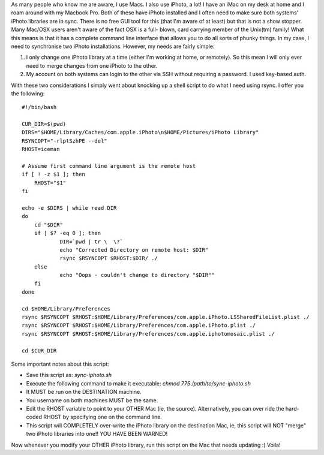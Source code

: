.. title: Synchronising iPhoto
.. slug: Synchronising_iPhoto
.. date: 2010-09-25 00:00:56 UTC+10:00
.. tags: tech,blog,James
.. category: 
.. link: 

As many people who know me are aware, I use Macs. I also use iPhoto, a
lot! I have an iMac on my desk at home and I roam around with my
Macbook Pro. Both of these have iPhoto installed and I often need to
make sure both systems' iPhoto libraries are in sync. There is no free
GUI tool for this (that I'm aware of at least) but that is not a show
stopper. Many Mac/OSX users aren't aware of the fact OSX is a full-
blown, card carrying member of the Unix(tm) family! What this means is
that it has a complete command line interface that allows you to do
all sorts of phunky things. In my case, I need to synchronise two
iPhoto installations. However, my needs are fairly simple:


#. I only change one iPhoto library at a time (either I'm working at
   home, or remotely). So this mean I will only ever need to merge
   changes from one iPhoto to the other.
#. My account on both systems can login to the other via SSH without
   requiring a password. I used key-based auth.


With these two considerations I simply went about knocking up a shell
script to do what I need using rsync. I offer you the following:



::

    #!/bin/bash
    
    CUR_DIR=$(pwd)
    DIRS="$HOME/Library/Caches/com.apple.iPhoto\n$HOME/Pictures/iPhoto Library"
    RSYNCOPT="-rlptSzhPE --del"
    RHOST=iceman
    
    # Assume first command line argument is the remote host
    if [ ! -z $1 ]; then
    	RHOST="$1"
    fi
    
    echo -e $DIRS | while read DIR
    do
    	cd "$DIR"
    	if [ $? -eq 0 ]; then
    		DIR=`pwd | tr \  \?`
    		echo "Corrected Directory on remote host: $DIR"
    		rsync $RSYNCOPT $RHOST:$DIR/ ./
    	else
    		echo "Oops - couldn't change to directory "$DIR""
    	fi
    done
    
    cd $HOME/Library/Preferences
    rsync $RSYNCOPT $RHOST:$HOME/Library/Preferences/com.apple.iPhoto.LSSharedFileList.plist ./
    rsync $RSYNCOPT $RHOST:$HOME/Library/Preferences/com.apple.iPhoto.plist ./
    rsync $RSYNCOPT $RHOST:$HOME/Library/Preferences/com.apple.iphotomosaic.plist ./
    
    cd $CUR_DIR




Some important notes about this script:


+ Save this script as: `sync-iphoto.sh`
+ Execute the following command to make it executable: `chmod 775
  /path/to/sync-iphoto.sh`
+ It MUST be run on the DESTINATION machine.
+ You username on both machines MUST be the same.
+ Edit the RHOST variable to point to your OTHER Mac (ie, the source).
  Alternatively, you can over ride the hard-coded RHOST by specifying
  one on the command line.
+ This script will COMPLETELY over-write the iPhoto library on the
  destination Mac, ie, this script will NOT "merge" two iPhoto libraries
  into one!! YOU HAVE BEEN WARNED!


Now whenever you modify your OTHER iPhoto library, run this script on
the Mac that needs updating :) Voila!



